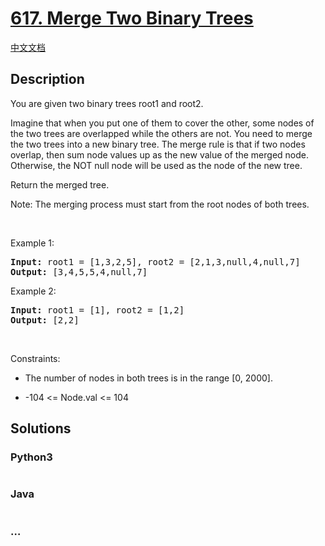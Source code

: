 * [[https://leetcode.com/problems/merge-two-binary-trees][617. Merge Two
Binary Trees]]
  :PROPERTIES:
  :CUSTOM_ID: merge-two-binary-trees
  :END:
[[./solution/0600-0699/0617.Merge Two Binary Trees/README.org][中文文档]]

** Description
   :PROPERTIES:
   :CUSTOM_ID: description
   :END:

#+begin_html
  <p>
#+end_html

You are given two binary trees root1 and root2.

#+begin_html
  </p>
#+end_html

#+begin_html
  <p>
#+end_html

Imagine that when you put one of them to cover the other, some nodes of
the two trees are overlapped while the others are not. You need to merge
the two trees into a new binary tree. The merge rule is that if two
nodes overlap, then sum node values up as the new value of the merged
node. Otherwise, the NOT null node will be used as the node of the new
tree.

#+begin_html
  </p>
#+end_html

#+begin_html
  <p>
#+end_html

Return the merged tree.

#+begin_html
  </p>
#+end_html

#+begin_html
  <p>
#+end_html

Note: The merging process must start from the root nodes of both trees.

#+begin_html
  </p>
#+end_html

#+begin_html
  <p>
#+end_html

 

#+begin_html
  </p>
#+end_html

#+begin_html
  <p>
#+end_html

Example 1:

#+begin_html
  </p>
#+end_html

#+begin_html
  <pre>
  <strong>Input:</strong> root1 = [1,3,2,5], root2 = [2,1,3,null,4,null,7]
  <strong>Output:</strong> [3,4,5,5,4,null,7]
  </pre>
#+end_html

#+begin_html
  <p>
#+end_html

Example 2:

#+begin_html
  </p>
#+end_html

#+begin_html
  <pre>
  <strong>Input:</strong> root1 = [1], root2 = [1,2]
  <strong>Output:</strong> [2,2]
  </pre>
#+end_html

#+begin_html
  <p>
#+end_html

 

#+begin_html
  </p>
#+end_html

#+begin_html
  <p>
#+end_html

Constraints:

#+begin_html
  </p>
#+end_html

#+begin_html
  <ul>
#+end_html

#+begin_html
  <li>
#+end_html

The number of nodes in both trees is in the range [0, 2000].

#+begin_html
  </li>
#+end_html

#+begin_html
  <li>
#+end_html

-104 <= Node.val <= 104

#+begin_html
  </li>
#+end_html

#+begin_html
  </ul>
#+end_html

** Solutions
   :PROPERTIES:
   :CUSTOM_ID: solutions
   :END:

#+begin_html
  <!-- tabs:start -->
#+end_html

*** *Python3*
    :PROPERTIES:
    :CUSTOM_ID: python3
    :END:
#+begin_src python
#+end_src

*** *Java*
    :PROPERTIES:
    :CUSTOM_ID: java
    :END:
#+begin_src java
#+end_src

*** *...*
    :PROPERTIES:
    :CUSTOM_ID: section
    :END:
#+begin_example
#+end_example

#+begin_html
  <!-- tabs:end -->
#+end_html
